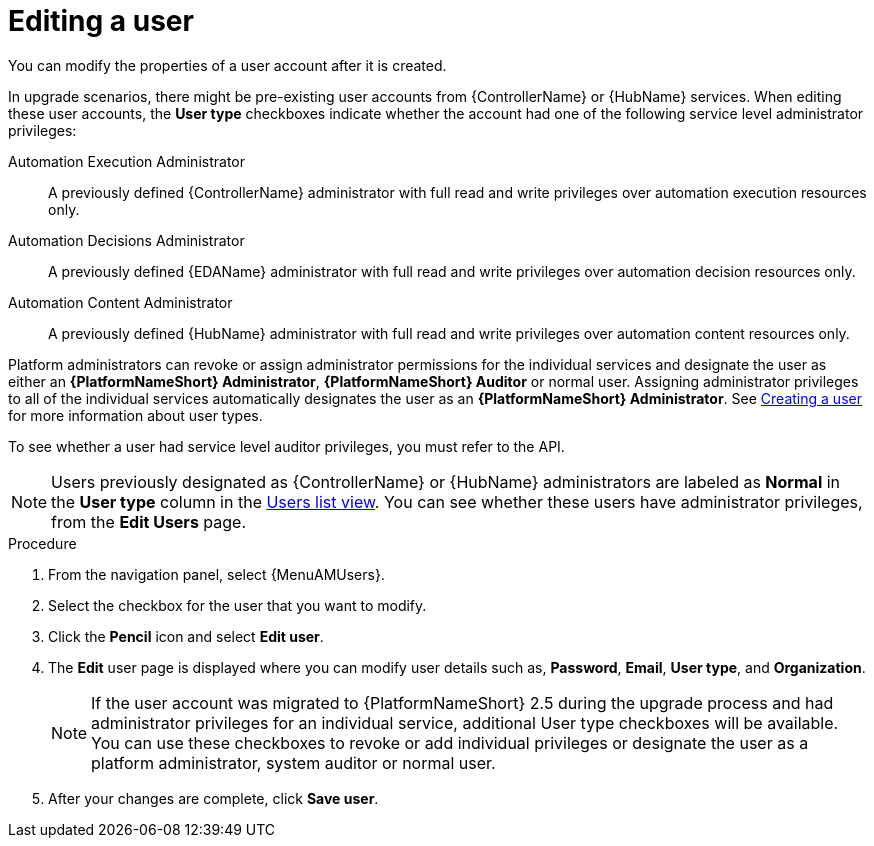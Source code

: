 :_mod-docs-content-type: PROCEDURE

[id="gw-editing-a-user"]

= Editing a user

You can modify the properties of a user account after it is created.

In upgrade scenarios, there might be pre-existing user accounts from {ControllerName} or {HubName} services. When editing these user accounts, the *User type* checkboxes indicate whether the account had one of the following service level administrator privileges: 

Automation Execution Administrator:: A previously defined {ControllerName} administrator with full read and write privileges over automation execution resources only.
Automation Decisions Administrator:: A previously defined {EDAName} administrator with full read and write privileges over automation decision resources only.
Automation Content Administrator:: A previously defined {HubName} administrator with full read and write privileges over automation content resources only.

Platform administrators can revoke or assign administrator permissions for the individual services and designate the user as either an *{PlatformNameShort} Administrator*, *{PlatformNameShort} Auditor* or normal user. Assigning administrator privileges to all of the individual services automatically designates the user as an *{PlatformNameShort} Administrator*. See xref:proc-controller-creating-a-user[Creating a user] for more information about user types.

To see whether a user had service level auditor privileges, you must refer to the API.

[NOTE]
====
Users previously designated as {ControllerName} or {HubName} administrators are labeled as *Normal* in the *User type* column in the xref:proc-gw-users-list-view[Users list view]. You can see whether these users have administrator privileges, from the *Edit Users* page.
====

.Procedure

. From the navigation panel, select {MenuAMUsers}.

. Select the checkbox for the user that you want to modify.

. Click the *Pencil* icon and select *Edit user*.

. The *Edit* user page is displayed where you can modify user details such as, *Password*, *Email*, *User type*, and *Organization*.
+
[NOTE]
====
If the user account was migrated to {PlatformNameShort} 2.5 during the upgrade process and had administrator privileges for an individual service, additional User type checkboxes will be available. You can use these checkboxes to revoke or add individual privileges or designate the user as a platform administrator, system auditor or normal user.
====
+
. After your changes are complete, click *Save user*.

